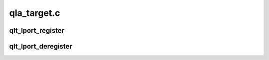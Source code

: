 .. -*- coding: utf-8; mode: rst -*-

============
qla_target.c
============


.. _`qlt_lport_register`:

qlt_lport_register
==================

.. c:function:: int qlt_lport_register (void *target_lport_ptr, u64 phys_wwpn, u64 npiv_wwpn, u64 npiv_wwnn, int (*callback) (struct scsi_qla_host *, void *, u64, u64)

    register lport with external module

    :param void \*target_lport_ptr:
        pointer for tcm_qla2xxx specific lport data

    :param u64 phys_wwpn:

        *undescribed*

    :param u64 npiv_wwpn:

        *undescribed*

    :param u64 npiv_wwnn:

        *undescribed*

    :param int (\*callback) (struct scsi_qla_host \*, void \*, u64, u64):
        lport initialization callback for tcm_qla2xxx code



.. _`qlt_lport_deregister`:

qlt_lport_deregister
====================

.. c:function:: void qlt_lport_deregister (struct scsi_qla_host *vha)

    Degister lport

    :param struct scsi_qla_host \*vha:
        Registered scsi_qla_host pointer

